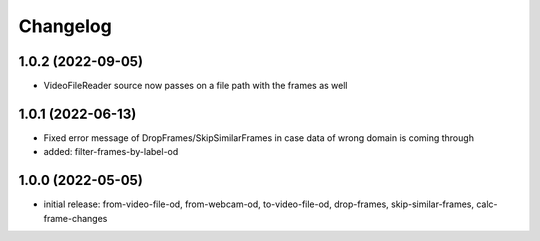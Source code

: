 Changelog
=========

1.0.2 (2022-09-05)
------------------

- VideoFileReader source now passes on a file path with the frames as well


1.0.1 (2022-06-13)
------------------

- Fixed error message of DropFrames/SkipSimilarFrames in case data of wrong domain is coming through
- added: filter-frames-by-label-od


1.0.0 (2022-05-05)
------------------

- initial release: from-video-file-od, from-webcam-od, to-video-file-od, drop-frames, skip-similar-frames, calc-frame-changes

